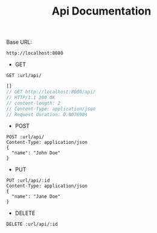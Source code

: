#+TITLE: Api Documentation

Base URL:
#+NAME: URL
: http://localhost:8080

- GET

#+BEGIN_SRC restclient :var url=URL :exports both
GET :url/api/
#+END_SRC

#+RESULTS:
#+BEGIN_SRC js
[]
// GET http://localhost:8080/api/
// HTTP/1.1 200 OK
// content-length: 2
// Content-Type: application/json
// Request duration: 0.007690s
#+END_SRC

- POST

#+BEGIN_SRC restclient :var url=URL :export both
POST :url/api/
Content-Type: application/json
{
  "name": "John Doe"
}
#+END_SRC

#+RESULTS:
#+BEGIN_SRC js
// POST http://localhost:8080/api/
// HTTP/1.1 201 Created
// Content-Type: application/json
// content-length: 0
// Request duration: 0.042957s
#+END_SRC

- PUT

#+BEGIN_SRC restclient :var url=URL id=0 :export both
PUT :url/api/:id
Content-Type: application/json
{
  "name": "Jane Doe"
}
#+END_SRC

#+RESULTS:
#+BEGIN_SRC text
OK
PUT http://localhost:8080/api/0
HTTP/1.1 200 OK
content-length: 2
Content-Type: text/plain
Request duration: 0.011580s
#+END_SRC

- DELETE

#+BEGIN_SRC restclient :var url=URL id=0 :export both
DELETE :url/api/:id
#+END_SRC

#+RESULTS:
#+BEGIN_SRC text
OK
DELETE http://localhost:8080/api/0
HTTP/1.1 200 OK
content-length: 2
Content-Type: text/plain
Request duration: 0.008893s
#+END_SRC
